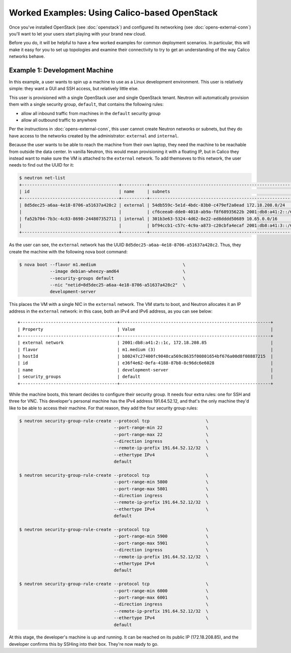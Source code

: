Worked Examples: Using Calico-based OpenStack
=============================================

Once you've installed OpenStack (see :doc:`openstack`) and configured its
networking (see :doc:`opens-external-conn`) you'll want to let your users start
playing with your brand new cloud.

Before you do, it will be helpful to have a few worked examples for common
deployment scenarios. In particular, this will make it easy for you to set up
topologies and examine their connectivity to try to get an understanding of the
way Calico networks behave.

Example 1: Development Machine
------------------------------

In this example, a user wants to spin up a machine to use as a Linux
development environment. This user is relatively simple: they want a GUI and
SSH access, but relatively little else.

This user is provisioned with a single OpenStack user and single OpenStack
tenant. Neutron will automatically provision them with a single security group,
``default``, that contains the following rules:

- allow all inbound traffic from machines in the ``default`` security group
- allow all outbound traffic to anywhere

Per the instructions in :doc:`opens-external-conn`, this user cannot create
Neutron networks or subnets, but they do have access to the networks created
by the administrator: ``external`` and ``internal``.

Because the user wants to be able to reach the machine from their own laptop,
they need the machine to be reachable from outside the data center. In
vanilla Neutron, this would mean provisioning it with a floating IP, but in
Calico they instead want to make sure the VM is attached to the ``external``
network. To add themseves to this network, the user needs to find out the UUID
for it:

.. code-block:: bash

    $ neutron net-list
    +--------------------------------------+----------+----------------------------------------------------------+
    | id                                   | name     | subnets                                                  |
    +--------------------------------------+----------+----------------------------------------------------------+
    | 8d5dec25-a6aa-4e18-8706-a51637a428c2 | external | 54db559c-5e1d-4bdc-83b0-c479ef2a0ead 172.18.208.0/24     |
    |                                      |          | cf6ceea0-dde0-4018-ab9a-f8f68935622b 2001:db8:a41:2::/64 |
    | fa52b704-7b3c-4c83-8698-244807352711 | internal | 301b3e63-5324-4d62-8e22-ed8dddd50689 10.65.0.0/16        |
    |                                      |          | bf94ccb1-c57c-4c9a-a873-c20cbfa4ecaf 2001:db8:a41:3::/64 |
    +--------------------------------------+----------+----------------------------------------------------------+

As the user can see, the ``external`` network has the UUID
``8d5dec25-a6aa-4e18-8706-a51637a428c2``. Thus, they create the machine with
the following nova boot command:

.. code-block:: bash

    $ nova boot --flavor m1.medium                                  \
                --image debian-wheezy-amd64                         \
                --security-groups default                           \
                --nic "netid=8d5dec25-a6aa-4e18-8706-a51637a428c2"  \
                development-server

This places the VM with a single NIC in the ``external`` network. The VM starts
to boot, and Neutron allocates it an IP address in the ``external`` network:
in this case, both an IPv4 and IPv6 address, as you can see below::

    +--------------------------------------+-----------------------------------------------------------+
    | Property                             | Value                                                     |
    +--------------------------------------+-----------------------------------------------------------+
    | external network                     | 2001:db8:a41:2::1c, 172.18.208.85                         |
    | flavor                               | m1.medium (3)                                             |
    | hostId                               | b80247c27400fc9048ca569c8635f00801654bf676a00d8f08887215  |
    | id                                   | e36f4e62-0efa-4188-87b8-8c96dc6e6028                      |
    | name                                 | development-server                                        |
    | security_groups                      | default                                                   |
    +--------------------------------------+-----------------------------------------------------------+

While the machine boots, this tenant decides to configure their security group.
It needs four extra rules: one for SSH and three for VNC. This developer's
personal machine has the IPv4 address 191.64.52.12, and that's the only machine
they'd like to be able to access their machine. For that reason, they add the
four security group rules:

.. code-block:: bash

    $ neutron security-group-rule-create --protocol tcp                      \
                                         --port-range-min 22                 \
                                         --port-range-max 22                 \
                                         --direction ingress                 \
                                         --remote-ip-prefix 191.64.52.12/32  \
                                         --ethertype IPv4                    \
                                         default

    $ neutron security-group-rule-create --protocol tcp                      \
                                         --port-range-min 5800               \
                                         --port-range-max 5801               \
                                         --direction ingress                 \
                                         --remote-ip-prefix 191.64.52.12/32  \
                                         --ethertype IPv4                    \
                                         default

    $ neutron security-group-rule-create --protocol tcp                      \
                                         --port-range-min 5900               \
                                         --port-range-max 5901               \
                                         --direction ingress                 \
                                         --remote-ip-prefix 191.64.52.12/32  \
                                         --ethertype IPv4                    \
                                         default

    $ neutron security-group-rule-create --protocol tcp                      \
                                         --port-range-min 6000               \
                                         --port-range-max 6001               \
                                         --direction ingress                 \
                                         --remote-ip-prefix 191.64.52.12/32  \
                                         --ethertype IPv4                    \
                                         default

At this stage, the developer's machine is up and running. It can be reached on
its public IP (172.18.208.85), and the developer confirms this by SSHing into
their box. They're now ready to go.
